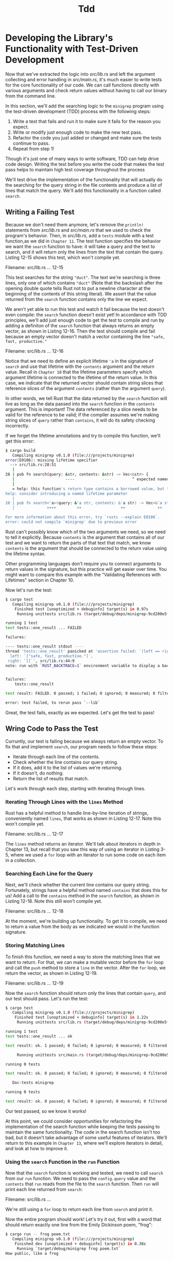 #+title: Tdd

* Developing the Library's Functionality with Test-Driven Development
Now that we've extracted the logic into /src/lib.rs/ and left the argument collecting and error handling in /src/main.rs/, it's much easier to write tests for the core functionality of our code.
We can call functions directly with various arguments and check return values without having to call our binary from the command line.

In this section, we'll add the searching logic to the ~minigrep~ program using the test-driven development (TDD) process with the following steps:

1. Write a test that fails and run it to make sure it fails for the reason you expect.
2. Write or modify just enough code to make the new test pass.
3. Refactor the code you just added or changed and make sure the tests continue to pass.
4. Repeat from step 1!

Though it's just one of many ways to write software, TDD can help drive code design.
Writing the test before you write the code that makes the test pass helps to maintain high test coverage throughout the process

We'll test drive the implementation of the functionality that will actually do the searching for the query string in the file contents and produce a list of lines that match the query.
We'll add this functionality in a function called ~search~.

** Writing a Failing Test
Because we don't need them anymore, let's remove the ~println!~ statements from /src/lib.rs/ and /src/main.rs/ that we used to check the program's behavior.
Then, in /src/lib.rs/, add a ~tests~ module with a test function,as we did in ~Chapter 11~.
The test function specifies the behavior we want the ~search~ function to have: it will take a query and the text to search, and it will return only the lines from the text that contain the query.
Listing 12-15 shows this test, which won't compile yet.

Filename: src/lib.rs
... 12-15

This test searches for the string ~"duct"~.
The text we're searching is three lines, only one of which contains ~"duct"~ (Note that the backslash after the opening double quote tells Rust not to put a newline character at the beginning of the contents of this string literal).
We assert that the value returned from the ~search~ function contains only the line we expect.

We aren't yet able to run this test and watch it fail because the test doesn't even compile: the ~search~ function doesn't exist yet!
In accordance with TDD principles, we'll add just enough code to get the test to compile and run by adding a definiton of the ~search~ function that always returns an empty vector, as shown in Listing 12-16.
Then the test should compile and fail because an empty vector doesn't match a vector containing the line ~"safe, fast, productive."~

Filename: src/lib.rs
... 12-16

Notice that we need to define an explicit lifetime ~'a~ in the signature of ~search~ and use that lifetime with the ~contents~ argument and the return value.
Recall in ~Chapter 10~ that the lifetime parameters specify which argument lifetime is connected to the lifetime of the return value.
In this case, we indicate that the returned vector should contain string slices that reference slices of the argument ~contents~ (rather than the argument ~query~).

In other words, we tell Rust that the data returned by the ~search~ function will live as long as the data passed into the ~search~ function in the ~contents~ argument.
This is important!
The data referenced /by/ a slice needs to be valid for the reference to be valid; if the compiler assumes we're making string slices of ~query~ rather than ~contains~, it will do its safety checking incorrectly.

If we forget the lifetime annotations and try to compile this function, we'll get this error:
#+begin_src bash
$ cargo build
   Compiling minigrep v0.1.0 (file:///projects/minigrep)
error[E0106]: missing lifetime specifier
  --> src/lib.rs:28:51
   |
28 | pub fn search(query: &str, contents: &str) -> Vec<&str> {
   |                      ----            ----         ^ expected named lifetime parameter
   |
   = help: this function's return type contains a borrowed value, but the signature does not say whether it is borrowed from `query` or `contents`
help: consider introducing a named lifetime parameter
   |
28 | pub fn search<'a>(query: &'a str, contents: &'a str) -> Vec<&'a str> {
   |              ++++         ++                 ++              ++

For more information about this error, try `rustc --explain E0106`.
error: could not compile `minigrep` due to previous error
#+end_src

Rust can't possibly know which of the two arguments we need, so we need to tell it explicitly.
Because ~contents~ is the argument that contains all of our test and we want to return the parts of that text that match, we know ~contents~ is the argument that should be connected to the return value using the lifetime syntax.

Other programming languages don't require you to connect arguments to return values in the signature, but this practice will get easier over time.
You might want to compare this example with the "Validating References with Lifetimes" section in Chapter 10.

Now let's run the test:
#+begin_src bash
$ cargo test
   Compiling minigrep v0.1.0 (file:///projects/minigrep)
    Finished test [unoptimized + debuginfo] target(s) in 0.97s
     Running unittests src/lib.rs (target/debug/deps/minigrep-9cd200e5fac0fc94)

running 1 test
test tests::one_result ... FAILED

failures:

---- tests::one_result stdout ----
thread 'tests::one_result' panicked at 'assertion failed: `(left == right)`
  left: `["safe, fast, productive."]`,
 right: `[]`', src/lib.rs:44:9
note: run with `RUST_BACKTRACE=1` environment variable to display a backtrace


failures:
    tests::one_result

test result: FAILED. 0 passed; 1 failed; 0 ignored; 0 measured; 0 filtered out; finished in 0.00s

error: test failed, to rerun pass `--lib`
#+end_src

Great, the test fails, exactly as we expected.
Let's get the test to pass!

** Wring Code to Pass the Test
Curruntly, our test is failing because we always return an empty vector.
To fix that and implement ~search~, our program needs to follow these steps:

- Iterate through each line of the contents.
- Check whether the line contains our query string.
- If it does, add it to the list of values we're returning.
- If it doesn't, do nothing.
- Return the list of results that match.

Let's work through each step, starting with iterating through lines.

*** Iterating Through Lines with the ~lines~ Method
Rust has a helpful method to handle line-by-line iteration of strings, conveniently named ~lines~, that works as shown in Listing 12-17.
Note this won't compile yet.

Filename: src/lib.rs
... 12-17

The ~lines~ method returns an iterator.
We'll talk about iterators in depth in Chapter 13, but recall that you saw this way of using an iterator in Listing 3-5, where we used a ~for~ loop with an iterator to run some code on each item in a collection.

*** Searching Each Line for the Query
Next, we'll check whether the current line contains our query string.
Fortunately, strings have a helpful method named ~contains~ that does this for us!
Add a call to the ~contains~ method in the ~search~ function, as shown in Listing 12-18.
Note this still won't compile yet.

Filename: src/lib.rs
... 12-18

At the moment, we're building up functionality.
To get it to compile, we need to return a value from the body as we indicated we would in the function signature.

*** Storing Matching Lines
To finish this function, we need a way to store the matching lines that we want to return.
For that, we can make a mutable vector before the ~for~ loop and call the ~push~ method to store a ~line~ in the vector.
After the ~for~ loop, we return the vector, as shown in Listing 12-19.

Filename: src/lib.rs
... 12-19

Now the ~search~ function should return only the lines that contain ~query~, and our test should pass.
Let's run the test:
#+begin_src bash
$ cargo test
   Compiling minigrep v0.1.0 (file:///projects/minigrep)
    Finished test [unoptimized + debuginfo] target(s) in 1.22s
     Running unittests src/lib.rs (target/debug/deps/minigrep-9cd200e5fac0fc94)

running 1 test
test tests::one_result ... ok

test result: ok. 1 passed; 0 failed; 0 ignored; 0 measured; 0 filtered out; finished in 0.00s

     Running unittests src/main.rs (target/debug/deps/minigrep-9cd200e5fac0fc94)

running 0 tests

test result: ok. 0 passed; 0 failed; 0 ignored; 0 measured; 0 filtered out; finished in 0.00s

   Doc-tests minigrep

running 0 tests

test result: ok. 0 passed; 0 failed; 0 ignored; 0 measured; 0 filtered out; finished in 0.00s
#+end_src

Our test passed, so we know it works!

At this point, we could consider opportunities for refactoring the implementation of the search function while keeping the tests passing to maintain the same functionality.
The code in the search function isn't too bad, but it doesn't take advantage of some useful features of iterators.
We'll return to this example in ~Chapter 13~, where we'll explore iterators in detail, and look at how to improve it.

*** Using the ~search~ Function in the ~run~ Function
Now that the ~search~ function is working and tested, we need to call ~search~ from our ~run~ function.
We need to pass the ~config.query~ value and the ~contents~ that ~run~ reads from the file to the ~search~ function.
Then ~run~ will print each line returned from ~search~:

Filename: src/lib.rs
...

We're still using a ~for~ loop to return each line from ~search~ and print it.

Now the entire program should work!
Let's try it out, first with a word that should return exactly one line from the Emily Dickinson poem, "frog":
#+begin_src bash
$ cargo run -- frog poem.txt
   Compiling minigrep v0.1.0 (file:///projects/minigrep)
    Finished dev [unoptimized + debuginfo] target(s) in 0.38s
     Running `target/debug/minigrep frog poem.txt`
How public, like a frog
#+end_src

Coll! now let's try a word that will match multiple lines, like "body":
#+begin_src bash
$ cargo run -- body poem.txt
   Compiling minigrep v0.1.0 (file:///projects/minigrep)
    Finished dev [unoptimized + debuginfo] target(s) in 0.0s
     Running `target/debug/minigrep body poem.txt`
I'm nobody! Who are you?
Are you nobody, too?
How dreary to be somebody!
#+end_src

And finally, let's make sure that we don't get any lines when we search for a word that isn't anywhere in the poem, such as "monomorphization":
#+begin_src bash
$ cargo run -- monomorphization poem.txt
   Compiling minigrep v0.1.0 (file:///projects/minigrep)
    Finished dev [unoptimized + debuginfo] target(s) in 0.0s
     Running `target/debug/minigrep monomorphization poem.txt`
#+end_src

Excellent! We've built our own mini version of a classic tool and learned a lot about how to structure applications.
We've also learned a bit about file input and output, lifetimes, testing, and command line aprsing.

To round out this project, we'll briefly demonstrate how to work with environment variables and how to print to standard error, both of which are useful when you're writing command line programs.
